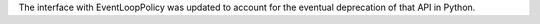 The interface with EventLoopPolicy was updated to account for the eventual deprecation of that API in Python.
